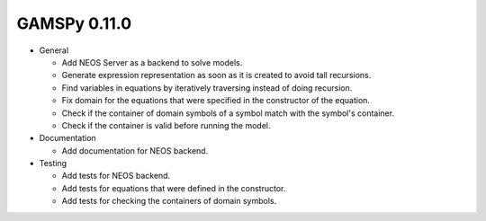 GAMSPy 0.11.0
=============

- General
  
  - Add NEOS Server as a backend to solve models.
  - Generate expression representation as soon as it is created to avoid tall recursions.
  - Find variables in equations by iteratively traversing instead of doing recursion.
  - Fix domain for the equations that were specified in the constructor of the equation.
  - Check if the container of domain symbols of a symbol match with the symbol's container.
  - Check if the container is valid before running the model.

- Documentation
  
  - Add documentation for NEOS backend.

- Testing
  
  - Add tests for NEOS backend.
  - Add tests for equations that were defined in the constructor.
  - Add tests for checking the containers of domain symbols.
  